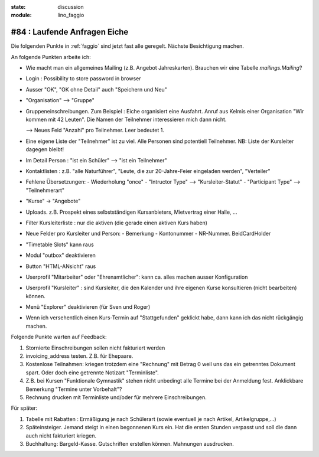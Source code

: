 :state: discussion
:module: lino_faggio

#84 : Laufende Anfragen Eiche
=============================

Die folgenden Punkte in :ref:`faggio`
sind jetzt fast alle geregelt. 
Nächste Besichtigung machen.

An folgende Punkten arbeite ich:

- Wie macht man ein allgemeines Mailing (z.B. Angebot Jahreskarten).
  Brauchen wir eine Tabelle `mailings.Mailing`?
    
- Login : Possibility to store password in browser
- Ausser "OK", "OK ohne Detail" auch "Speichern und Neu"

- "Organisation" --> "Gruppe"

- Gruppeneinschreibungen. Zum Beispiel : Eiche organisiert eine
  Ausfahrt. Anruf aus Kelmis einer Organisation "Wir kommen mit 42
  Leuten". Die Namen der Teilnehmer interessieren mich dann nicht.

  --> Neues Feld "Anzahl" pro Teilnehmer. Leer bedeutet 1.

- Eine eigene Liste der "Teilnehmer" ist zu viel. Alle Personen sind
  potentiell Teilnehmer. NB: Liste der Kursleiter dagegen bleibt!

- Im Detail Person : "ist ein Schüler" --> "ist ein Teilnehmer"

- Kontaktlisten : z.B. "alle Naturführer", "Leute, die zur
  20-Jahre-Feier eingeladen werden", "Verteiler"

- Fehlene Übersetzungen: 
  - Wiederholung "once"
  - "Intructor Type" --> "Kursleiter-Statut"
  - "Participant Type" --> "Teilnehmerart"

- "Kurse" -> "Angebote"

- Uploads. z.B. Prospekt eines selbstständigen Kursanbieters,
  Mietvertrag einer Halle, ...

- Filter Kursleiterliste : nur die aktiven (die gerade einen aktiven
  Kurs haben)

- Neue Felder pro Kursleiter und Person: 
  - Bemerkung
  - Kontonummer
  - NR-Nummer. BeidCardHolder

- "Timetable Slots" kann raus

- Modul "outbox" deaktivieren

- Button "HTML-ANsicht" raus

- Userprofil "Mitarbeiter" oder "Ehrenamtlicher": kann ca. alles
  machen ausser Konfiguration

- Userprofil "Kursleiter" : sind Kursleiter, die den Kalender und
  ihre eigenen Kurse konsultieren (nicht bearbeiten) können.

- Menü "Explorer" deaktivieren (für Sven und Roger)

- Wenn ich versehentlich einen Kurs-Termin auf "Stattgefunden"
  geklickt habe, dann kann ich das nicht rückgängig machen.




Folgende Punkte warten auf Feedback:

#.  Stornierte Einschreibungen sollen nicht fakturiert werden

#.  invoicing_address testen. Z.B. für Ehepaare.

#.  Kostenlose Teilnahmen: kriegen trotzdem eine "Rechnung" mit Betrag 0
    weil uns das ein getrenntes Dokument spart. 
    Oder doch eine getrennte Notizart "Terminliste".

#.  Z.B. bei Kursen "Funktionale Gymnastik" stehen nicht unbedingt alle 
    Termine bei der Anmeldung fest. 
    Anklickbare Bemerkung "Termine unter Vorbehalt"?

#.  Rechnung drucken mit Terminliste und/oder für mehrere Einschreibungen.

Für später:

#.  Tabelle mit Rabatten : Ermäßigung je nach Schülerart (sowie
    eventuell je nach Artikel, Artikelgruppe,...)
    
#.  Späteinsteiger. Jemand steigt in einen begonnenen Kurs ein. 
    Hat die ersten Stunden verpasst und soll die dann auch nicht fakturiert kriegen.

#.  Buchhaltung: Bargeld-Kasse. Gutschriften erstellen können. Mahnungen ausdrucken.



